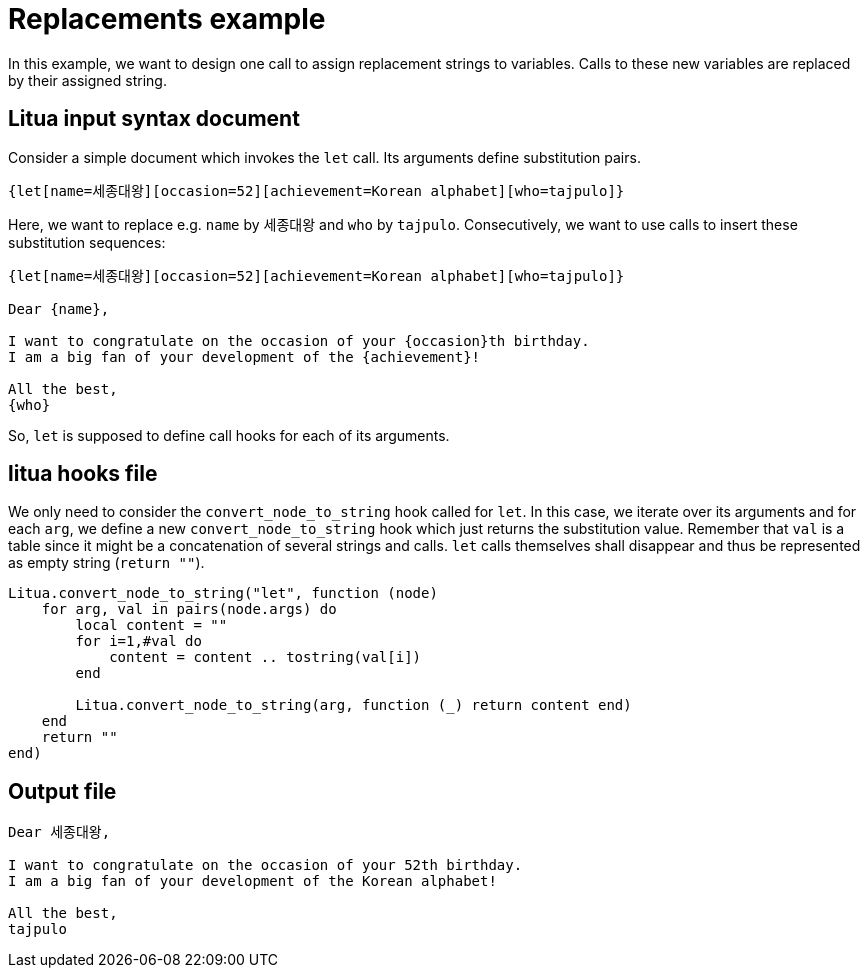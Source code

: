 = Replacements example

In this example, we want to design one call to assign replacement strings to variables.
Calls to these new variables are replaced by their assigned string.

== Litua input syntax document

Consider a simple document which invokes the ``let`` call. Its arguments define substitution pairs.

----
{let[name=세종대왕][occasion=52][achievement=Korean alphabet][who=tajpulo]}
----

Here, we want to replace e.g. ``name`` by ``세종대왕`` and ``who`` by ``tajpulo``.
Consecutively, we want to use calls to insert these substitution sequences:

----
{let[name=세종대왕][occasion=52][achievement=Korean alphabet][who=tajpulo]}

Dear {name},

I want to congratulate on the occasion of your {occasion}th birthday.
I am a big fan of your development of the {achievement}!

All the best,
{who}
----

So, ``let`` is supposed to define call hooks for each of its arguments.

== litua hooks file

We only need to consider the ``convert_node_to_string`` hook called for ``let``. In this case, we iterate over its arguments and for each ``arg``, we define a new ``convert_node_to_string`` hook which just returns the substitution value. Remember that ``val`` is a table since it might be a concatenation of several strings and calls. ``let`` calls themselves shall disappear and thus be represented as empty string (``return ""``).

[source,lua]
----
Litua.convert_node_to_string("let", function (node)
    for arg, val in pairs(node.args) do
        local content = ""
        for i=1,#val do
            content = content .. tostring(val[i])
        end

        Litua.convert_node_to_string(arg, function (_) return content end)
    end
    return ""
end)
----

== Output file

----
Dear 세종대왕,

I want to congratulate on the occasion of your 52th birthday.
I am a big fan of your development of the Korean alphabet!

All the best,
tajpulo
----
